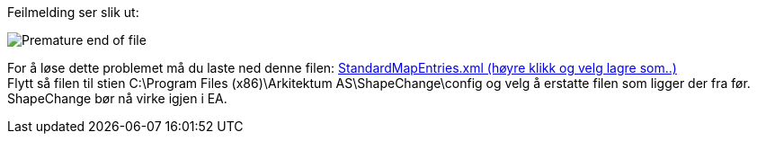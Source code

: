 // ShapeChange gir en feilmelding som sier "Premature end of file. (line 6, column 91)"

Feilmelding ser slik ut: 


image::IMG/SC_PrematureEndOfFile.png[,, alt="Premature end of file"]

For å løse dette problemet må du laste ned denne filen: https://sosi.geonorge.no/SVNFAQ/Files/StandardMapEntries.xml[StandardMapEntries.xml (høyre klikk og velg lagre som..)] + 
Flytt så filen til stien C:\Program Files (x86)\Arkitektum AS\ShapeChange\config og velg å erstatte filen som ligger der fra før. +
ShapeChange bør nå virke igjen i EA.